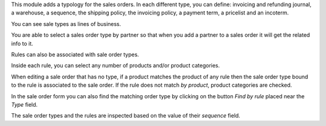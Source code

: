 This module adds a typology for the sales orders. In each different type, you
can define: invoicing and refunding journal, a warehouse, a sequence,
the shipping policy, the invoicing policy, a payment term, a pricelist
and an incoterm.

You can see sale types as lines of business.

You are able to select a sales order type by partner so that when you add a
partner to a sales order it will get the related info to it.

Rules can also be associated with sale order types.

Inside each rule, you can select any number of products and/or product categories.

When editing a sale order that has no type, if a product matches the product of any rule then the sale order type bound to the rule is associated to the sale order.
If the rule does not match *by product*, product categories are checked.

In the sale order form you can also find the matching order type by clicking on the button *Find by rule* placed near the *Type* field.

The sale order types and the rules are inspected based on the value of their *sequence* field.
